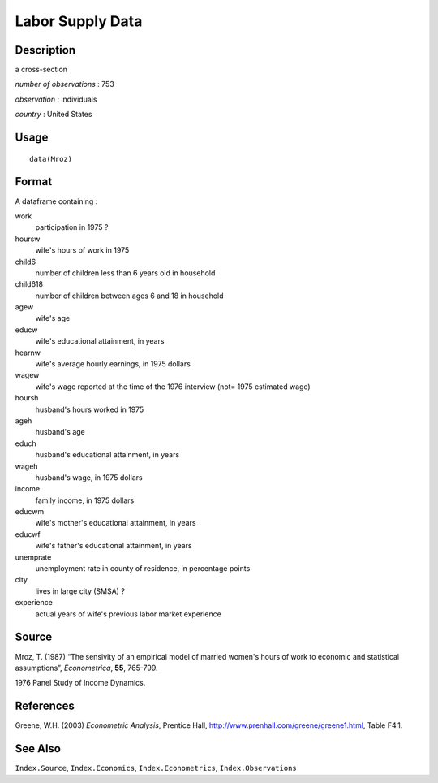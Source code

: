 +--------------------------------------+--------------------------------------+
| Mroz                                 |
| R Documentation                      |
+--------------------------------------+--------------------------------------+

Labor Supply Data
-----------------

Description
~~~~~~~~~~~

a cross-section

*number of observations* : 753

*observation* : individuals

*country* : United States

Usage
~~~~~

::

    data(Mroz)

Format
~~~~~~

A dataframe containing :

work
    participation in 1975 ?

hoursw
    wife's hours of work in 1975

child6
    number of children less than 6 years old in household

child618
    number of children between ages 6 and 18 in household

agew
    wife's age

educw
    wife's educational attainment, in years

hearnw
    wife's average hourly earnings, in 1975 dollars

wagew
    wife's wage reported at the time of the 1976 interview (not= 1975
    estimated wage)

hoursh
    husband's hours worked in 1975

ageh
    husband's age

educh
    husband's educational attainment, in years

wageh
    husband's wage, in 1975 dollars

income
    family income, in 1975 dollars

educwm
    wife's mother's educational attainment, in years

educwf
    wife's father's educational attainment, in years

unemprate
    unemployment rate in county of residence, in percentage points

city
    lives in large city (SMSA) ?

experience
    actual years of wife's previous labor market experience

Source
~~~~~~

Mroz, T. (1987) “The sensivity of an empirical model of married women's
hours of work to economic and statistical assumptions”, *Econometrica*,
**55**, 765-799.

1976 Panel Study of Income Dynamics.

References
~~~~~~~~~~

Greene, W.H. (2003) *Econometric Analysis*, Prentice Hall,
http://www.prenhall.com/greene/greene1.html, Table F4.1.

See Also
~~~~~~~~

``Index.Source``, ``Index.Economics``, ``Index.Econometrics``,
``Index.Observations``
